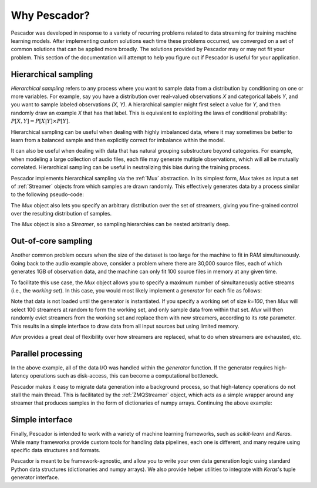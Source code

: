 .. _why:

Why Pescador?
=============

Pescador was developed in response to a variety of recurring problems related to data streaming for training machine learning models.
After implementing custom solutions each time these problems occurred, we converged on a set of common solutions that can be applied more broadly.
The solutions provided by Pescador may or may not fit your problem.
This section of the documentation will attempt to help you figure out if Pescador is useful for your application.


Hierarchical sampling
---------------------

`Hierarchical sampling` refers to any process where you want to sample data from a distribution by conditioning on one or more variables.
For example, say you have a distribution over real-valued observations `X` and categorical labels `Y`, and you want to sample labeled observations `(X, Y)`.
A hierarchical sampler might first select a value for `Y`, and then randomly draw an example `X` that has that label.
This is equivalent to exploiting the laws of conditional probability: :math:`P[X, Y] =
P[X|Y] \times P[Y]`.

Hierarchical sampling can be useful when dealing with highly imbalanced data, where it may sometimes be better to learn from a balanced sample and then explicitly correct for imbalance within the model.

It can also be useful when dealing with data that has natural grouping substructure beyond categories.
For example, when modeling a large collection of audio files, each file may generate multiple observations, which will all be mutually correlated.
Hierarchical sampling can be useful in neutralizing this bias during the training process.

Pescador implements hierarchical sampling via the :ref:`Mux` abstraction.
In its simplest form, `Mux` takes as input a set of :ref:`Streamer` objects from which samples are drawn randomly.
This effectively generates data by a process similar to the following pseudo-code:

.. code-block:: python
    :linenos:

    while True:
        stream_id = random_choice(streamers)
        yield next(streamers[stream_id])

The `Mux` object also lets you specify an arbitrary distribution over the set of streamers, giving you fine-grained control over the resulting distribution of samples.


The `Mux` object is also a `Streamer`, so sampling hierarchies can be nested arbitrarily deep.

Out-of-core sampling
--------------------

Another common problem occurs when the size of the dataset is too large for the machine to fit in RAM simultaneously.
Going back to the audio example above, consider a problem where there are 30,000 source files,  each of which generates 1GB of observation data, and the machine can only fit 100 source files in memory at any given time.

To facilitate this use case, the `Mux` object allows you to specify a maximum number of simultaneously active streams (i.e., the *working set*).
In this case, you would most likely implement a `generator` for each file as follows:

.. code-block:: python
    :linenos:

    def sample_file(filename):
        # Load observation data
        X = np.load(filename)

        while True:
            # Generate a random row as a dictionary
            yield dict(X=X[np.random.choice(len(X))])

    streamers = [pescador.Streamer(sample_file, fname) for fname in ALL_30K_FILES]

    for item in pescador.Mux(streamers, 100):
        model.partial_fit(item['X'])

Note that data is not loaded until the generator is instantiated.
If you specify a working set of size `k=100`, then `Mux` will select 100 streamers at random to form the working set, and only sample data from within that set.
`Mux` will then randomly evict streamers from the working set and replace them with new streamers, according to its `rate` parameter.
This results in a simple interface to draw data from all input sources but using limited memory.

`Mux` provides a great deal of flexibility over how streamers are replaced, what to do when streamers are exhausted, etc.


Parallel processing
-------------------

In the above example, all of the data I/O was handled within the `generator` function.
If the generator requires high-latency operations such as disk-access, this can become a computational bottleneck.

Pescador makes it easy to migrate data generation into a background process, so that high-latency operations do not stall the main thread.
This is facilitated by the :ref:`ZMQStreamer` object, which acts as a simple wrapper around any streamer that produces samples in the form of dictionaries of numpy arrays.
Continuing the above example:

.. code-block:: python
    :linenos:

    mux_stream = pescador.Mux(streamers, 100)

    for item in pescador.ZMQStreamer(mux_stream):
        model.partial_fit(item['X'])


Simple interface
----------------
Finally, Pescador is intended to work with a variety of machine learning frameworks, such as `scikit-learn` and `Keras`.
While many frameworks provide custom tools for handling data pipelines, each one is different, and many require using specific data structures and formats.

Pescador is meant to be framework-agnostic, and allow you to write your own data generation logic using standard Python data structures (dictionaries and numpy arrays).
We also provide helper utilities to integrate with `Keras`'s tuple generator interface.
